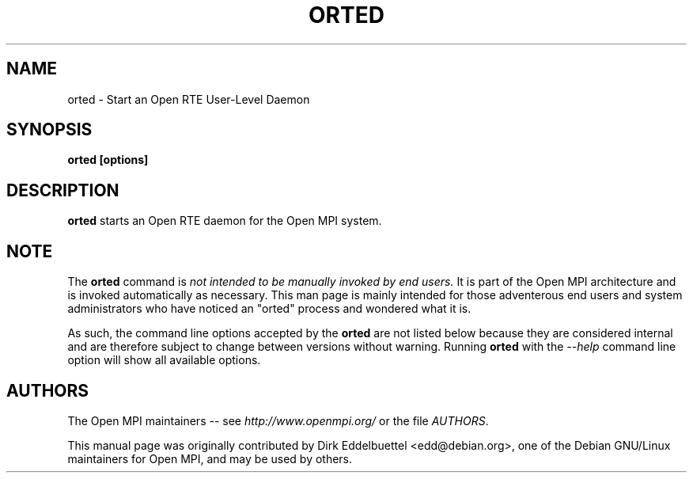 .\" Man page contributed by Dirk Eddelbuettel <edd@debian.org>
.\" and released under the BSD license.
.\" Copyright (c) 2008      Sun Microsystems, Inc.  All rights reserved.
.TH ORTED 1 "Dec 19, 2014" "1.8.4" "Open MPI"
.SH NAME
orted - Start an Open RTE User-Level Daemon
.SH SYNOPSIS
.B orted [options]
.SH DESCRIPTION
.PP
.B orted
starts an Open RTE daemon for the Open MPI system.
.SH NOTE
The
.B orted
command is 
.I not intended to be manually invoked by end users.  
.
It is part of the Open MPI architecture and is invoked automatically
as necessary.  This man page is mainly intended for those adventerous
end users and system administrators who have noticed an "orted"
process and wondered what it is.
.PP
As such, the command line options accepted by the 
.B orted
are not listed below because they are considered internal and are
therefore subject to change between versions without warning.
Running
.B orted
with the 
.I --help
command line option will show all available options.
.
.
.\" **************************
.\"    Authors Section
.\" **************************
.SH AUTHORS
The Open MPI maintainers -- see 
.I http://www.openmpi.org/
or the file
.IR AUTHORS .
.PP
This manual page was originally contributed by Dirk Eddelbuettel
<edd@debian.org>, one of the Debian GNU/Linux maintainers for Open
MPI, and may be used by others.
